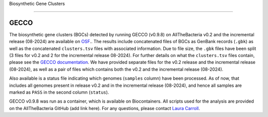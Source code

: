 Biosynthetic Gene Clusters

=========================

GECCO
-------------

The biosynthetic gene clusters (BGCs) detected by running GECCO (v0.9.8) on AllTheBacteria v0.2 and the incremental release (08-2024) are available on `OSF <https://osf.io/cufb2/>`_.. The results include concatenated files of BGCs as GenBank records (``.gbk``) as well as the concatenated ``clusters.tsv`` files with associated information. Due to file size, the ``.gbk`` files have been split (3 files for v0.2 and 2 for the incremental release 08-2024). For further details on what the ``clusters.tsv`` files contain, please see the `GECCO documentation <https://gecco.embl.de>`_. We have provided separate files for the v0.2 release and the incremental release (08-2024), as well as a pair of files which contains both the v0.2 and the incremental release (08-2024).

Also available is a status file indicating which genomes (``samples`` column) have been processed. As of now, that includes all genomes present in release v0.2 and in the incremental release (08-2024), and hence all samples are marked as ``PASS`` in the second column (``status``).

GECCO v0.9.8 was run as a container, which is available on Biocontainers. All scripts used for the analysis are provided on the AllTheBacteria GitHub (add link here). For any questions, please contact `Laura Carroll <mailto:laura.carroll@umu.se>`_.
